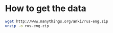 * How to get the data

#+BEGIN_SRC sh :results silent
wget http://www.manythings.org/anki/rus-eng.zip
unzip -o rus-eng.zip
#+END_SRC
